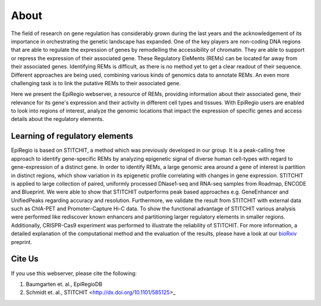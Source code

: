 About
-----

The field of research on gene regulation has considerably grown during the last years
and the acknowledgement of its importance in orchestrating the genetic landscape has expanded.
One of the key players are non-coding DNA regions that are able to regulate the expression of genes
by remodelling the accessibility of chromatin. They are able to support or repress the expression of their associated gene.
These Regulatory EleMents (REMs) can be located far away from their associated genes.
Identifying REMs is difficult, as there is no method yet to get a clear readout of their sequence.
Different approaches are being used, combining various kinds of genomics data to annotate REMs. An even
more challenging task is to link the putative REMs to their associated gene.

Here we present the EpiRegio webserver, a resource of REMs, providing information about their associated gene, their relevance for its gene's expression and their activity in different cell types and tissues. With EpiRegio users are enabled to look into regions of interest, analyze the genomic locations that impact the expression of specific genes and access details about the regulatory elements.

Learning of regulatory elements
========
EpiRegio is based on STITCHIT, a method which was previously developed in our group. It is a peak-calling free approach to identify gene-specific REMs by analyzing epigenetic signal of diverse human cell-types with regard to gene-expression of a distinct gene. In order to identify REMs, a large genomic area around a gene of interest is partition in distinct regions, which show variation in its epigenetic profile correlating with changes in gene expression.
STITCHIT is applied to large collection of paired, uniformly processed DNase1-seq and RNA-seq samples from Roadmap, ENCODE and Blueprint. We were able to show that STITCHIT outperforms peak based approaches e.g. GeneEnhancer and UnifiedPeaks regarding accuracy and resolution. Furthermore, we validate the result from STITCHIT with external data such as ChIA-PET and Promoter-Capture Hi-C data. To show the functional advantage of STITCHIT various analysis were performed like rediscover known enhancers and partitioning larger regulatory elements in smaller regions. Additionally, CRISPR-Cas9 experiment was performed to illustrate the reliability of STITCHIT. For more information, a detailed explanation of the computational method and the evaluation of the results, please have a look at our `bioRxiv <http://dx.doi.org/10.1101/585125>`_ preprint.


Cite Us
=======
If you use this webserver, please cite the following:

1. Baumgarten et. al., EpiRegioDB 
2. Schmidt et. al., STITCHIT <http://dx.doi.org/10.1101/585125>_
